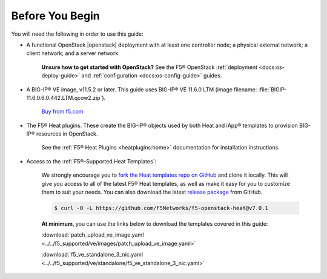 .. _topic_before-you-begin:

Before You Begin
----------------

You will need the following in order to use this guide:

* A functional OpenStack |openstack| deployment with at least one controller node; a physical external network; a client network; and a server network.

    **Unsure how to get started with OpenStack?** See the F5® OpenStack :ref:`deployment <docs:os-deploy-guide>` and :ref:`configuration <docs:os-config-guide>` guides.

* A BIG-IP® VE image, v11.5.2 or later. This guide uses BIG-IP® VE 11.6.0 LTM (image filename: :file:`BIGIP-11.6.0.6.0.442.LTM.qcow2.zip`).

    `Buy from f5.com <https://f5.com/products/how-to-buy>`_

* The F5® Heat plugins. These create the BIG-IP® objects used by both Heat and iApp® templates to provision BIG-IP® resources in OpenStack.

    See the :ref:`F5® Heat Plugins <heatplugins:home>` documentation for  installation instructions.

* Access to the :ref:`F5®-Supported Heat Templates`:

    We strongly encourage you to `fork the Heat templates repo on GitHub <https://github.com/F5Networks/f5-openstack-heat>`_ and clone it locally. This will give you access to all of the latest F5® Heat templates, as well as make it easy for you to customize them to suit your needs. You can also download the latest `release package <https://github.com/F5Networks/f5-openstack-heat/releases>`_ from GitHub.

    .. code-block:: shell

        $ curl -O -L https://github.com/F5Networks/f5-openstack-heat@v7.0.1

    **At minimum**, you can use the links below to download the templates covered in this guide:

    :download:`patch_upload_ve_image.yaml <../../f5_supported/ve/images/patch_upload_ve_image.yaml>`

    :download:`f5_ve_standalone_3_nic.yaml <../../f5_supported/ve/standalone/f5_ve_standalone_3_nic.yaml>`





